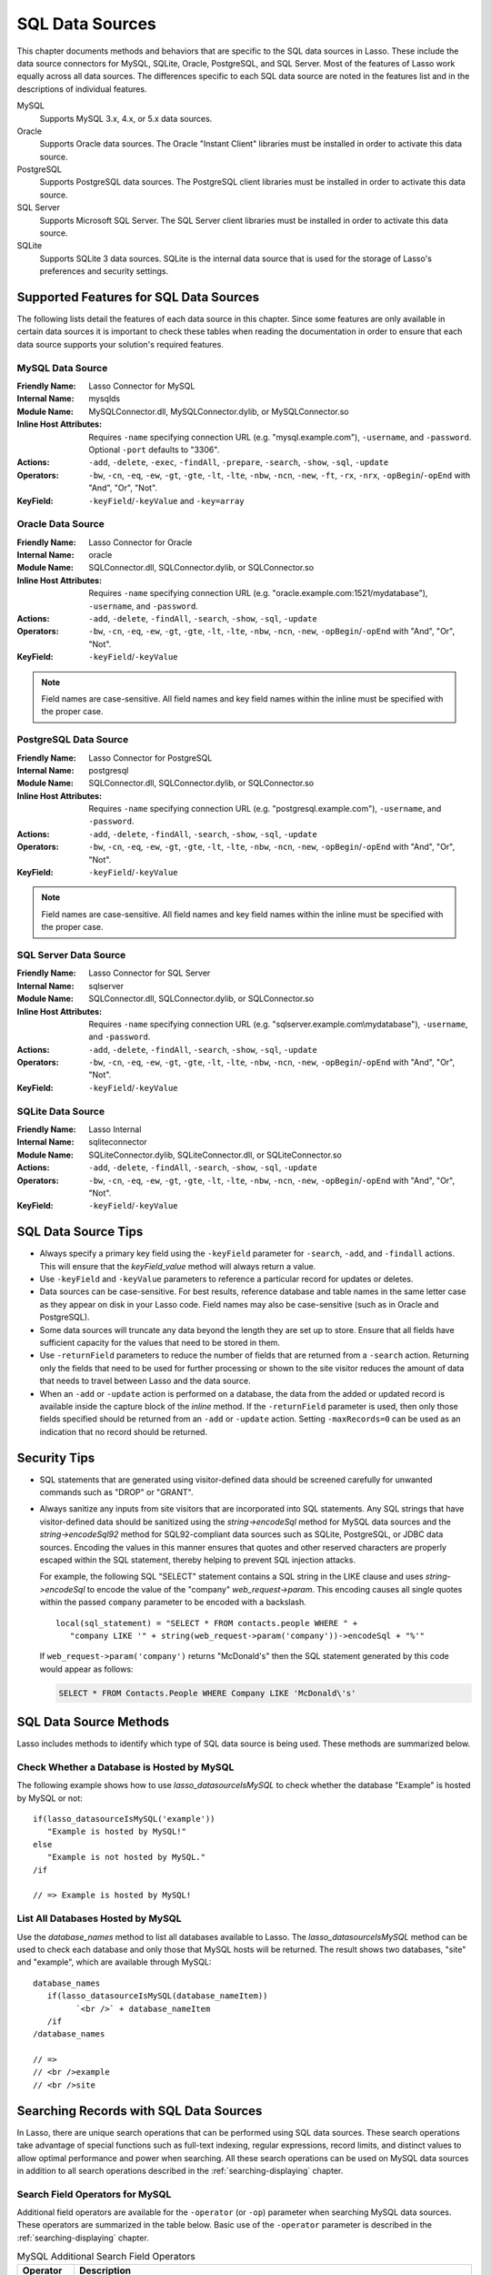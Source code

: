 .. _sql-data-sources:

****************
SQL Data Sources
****************

This chapter documents methods and behaviors that are specific to the SQL data
sources in Lasso. These include the data source connectors for MySQL, SQLite,
Oracle, PostgreSQL, and SQL Server. Most of the features of Lasso work equally
across all data sources. The differences specific to each SQL data source are
noted in the features list and in the descriptions of individual features.

MySQL
   Supports MySQL 3.x, 4.x, or 5.x data sources.

Oracle
   Supports Oracle data sources. The Oracle "Instant Client" libraries must be
   installed in order to activate this data source.

PostgreSQL
   Supports PostgreSQL data sources. The PostgreSQL client libraries must be
   installed in order to activate this data source.

SQL Server
   Supports Microsoft SQL Server. The SQL Server client libraries must be
   installed in order to activate this data source.

SQLite
   Supports SQLite 3 data sources. SQLite is the internal data source that is
   used for the storage of Lasso's preferences and security settings.


Supported Features for SQL Data Sources
=======================================

The following lists detail the features of each data source in this chapter.
Since some features are only available in certain data sources it is important
to check these tables when reading the documentation in order to ensure that
each data source supports your solution's required features.


.. _sql-mysql-features:

MySQL Data Source
-----------------

:Friendly Name:
   Lasso Connector for MySQL
:Internal Name:
   mysqlds
:Module Name:
   MySQLConnector.dll, MySQLConnector.dylib, or MySQLConnector.so
:Inline Host Attributes:
   Requires ``-name`` specifying connection URL (e.g. "mysql.example.com"),
   ``-username``, and ``-password``. Optional ``-port`` defaults to "3306".
:Actions:
   ``-add``, ``-delete``, ``-exec``, ``-findAll``, ``-prepare``, ``-search``,
   ``-show``, ``-sql``, ``-update``
:Operators:
   ``-bw``, ``-cn``, ``-eq``, ``-ew``, ``-gt``, ``-gte``, ``-lt``, ``-lte``,
   ``-nbw``, ``-ncn``, ``-new``, ``-ft``, ``-rx``, ``-nrx``,
   ``-opBegin``/``-opEnd`` with "And", "Or", "Not".
:KeyField:
   ``-keyField``/``-keyValue`` and ``-key=array``


.. _sql-oracle-features:

Oracle Data Source
------------------

:Friendly Name:
   Lasso Connector for Oracle
:Internal Name:
   oracle
:Module Name:
   SQLConnector.dll, SQLConnector.dylib, or SQLConnector.so
:Inline Host Attributes:
   Requires ``-name`` specifying connection URL (e.g.
   "oracle.example.com:1521/mydatabase"), ``-username``, and ``-password``.
:Actions:
   ``-add``, ``-delete``, ``-findAll``, ``-search``, ``-show``, ``-sql``,
   ``-update``
:Operators:
   ``-bw``, ``-cn``, ``-eq``, ``-ew``, ``-gt``, ``-gte``, ``-lt``, ``-lte``,
   ``-nbw``, ``-ncn``, ``-new``, ``-opBegin``/``-opEnd`` with "And", "Or",
   "Not".
:KeyField:
   ``-keyField``/``-keyValue``

.. note::
   Field names are case-sensitive. All field names and key field names within
   the inline must be specified with the proper case.


.. _sql-postgresql-features:

PostgreSQL Data Source
----------------------

:Friendly Name:
   Lasso Connector for PostgreSQL
:Internal Name:
   postgresql
:Module Name:
   SQLConnector.dll, SQLConnector.dylib, or SQLConnector.so
:Inline Host Attributes:
   Requires ``-name`` specifying connection URL (e.g. "postgresql.example.com"),
   ``-username``, and ``-password``.
:Actions:
   ``-add``, ``-delete``, ``-findAll``, ``-search``, ``-show``, ``-sql``,
   ``-update``
:Operators:
   ``-bw``, ``-cn``, ``-eq``, ``-ew``, ``-gt``, ``-gte``, ``-lt``, ``-lte``,
   ``-nbw``, ``-ncn``, ``-new``, ``-opBegin``/``-opEnd`` with "And", "Or",
   "Not".
:KeyField:
   ``-keyField``/``-keyValue``

.. note::
   Field names are case-sensitive. All field names and key field names within
   the inline must be specified with the proper case.


.. _sql-ms-sql-server-features:

SQL Server Data Source
----------------------

:Friendly Name:
   Lasso Connector for SQL Server
:Internal Name:
   sqlserver
:Module Name:
   SQLConnector.dll, SQLConnector.dylib, or SQLConnector.so
:Inline Host Attributes:
   Requires ``-name`` specifying connection URL (e.g.
   "sqlserver.example.com\\mydatabase"), ``-username``, and ``-password``.
:Actions:
   ``-add``, ``-delete``, ``-findAll``, ``-search``, ``-show``, ``-sql``,
   ``-update``
:Operators:
   ``-bw``, ``-cn``, ``-eq``, ``-ew``, ``-gt``, ``-gte``, ``-lt``, ``-lte``,
   ``-nbw``, ``-ncn``, ``-new``, ``-opBegin``/``-opEnd`` with "And", "Or",
   "Not".
:KeyField:
   ``-keyField``/``-keyValue``


.. _sql-sqlite-features:

SQLite Data Source
------------------

:Friendly Name:
   Lasso Internal
:Internal Name:
   sqliteconnector
:Module Name:
   SQLiteConnector.dylib, SQLiteConnector.dll, or SQLiteConnector.so
:Actions:
   ``-add``, ``-delete``, ``-findAll``, ``-search``, ``-show``, ``-sql``,
   ``-update``
:Operators:
   ``-bw``, ``-cn``, ``-eq``, ``-ew``, ``-gt``, ``-gte``, ``-lt``, ``-lte``,
   ``-nbw``, ``-ncn``, ``-new``, ``-opBegin``/``-opEnd`` with "And", "Or",
   "Not".
:KeyField:
   ``-keyField``/``-keyValue``


SQL Data Source Tips
====================

-  Always specify a primary key field using the ``-keyField`` parameter for
   ``-search``, ``-add``, and ``-findall`` actions. This will ensure that the
   `keyField_value` method will always return a value.

-  Use ``-keyField`` and ``-keyValue`` parameters to reference a particular
   record for updates or deletes.

-  Data sources can be case-sensitive. For best results, reference database and
   table names in the same letter case as they appear on disk in your Lasso
   code. Field names may also be case-sensitive (such as in Oracle and
   PostgreSQL).

-  Some data sources will truncate any data beyond the length they are set up to
   store. Ensure that all fields have sufficient capacity for the values that
   need to be stored in them.

-  Use ``-returnField`` parameters to reduce the number of fields that are
   returned from a ``-search`` action. Returning only the fields that need to be
   used for further processing or shown to the site visitor reduces the amount
   of data that needs to travel between Lasso and the data source.

-  When an ``-add`` or ``-update`` action is performed on a database, the data
   from the added or updated record is available inside the capture block of the
   `inline` method. If the ``-returnField`` parameter is used, then only those
   fields specified should be returned from an ``-add`` or ``-update`` action.
   Setting ``-maxRecords=0`` can be used as an indication that no record should
   be returned.


Security Tips
=============

-  SQL statements that are generated using visitor-defined data should be
   screened carefully for unwanted commands such as "DROP" or "GRANT".

-  Always sanitize any inputs from site visitors that are incorporated into SQL
   statements. Any SQL strings that have visitor-defined data should be
   sanitized using the `string->encodeSql` method for MySQL data sources and the
   `string->encodeSql92` method for SQL92-compliant data sources such as SQLite,
   PostgreSQL, or JDBC data sources. Encoding the values in this manner ensures
   that quotes and other reserved characters are properly escaped within the SQL
   statement, thereby helping to prevent SQL injection attacks.

   For example, the following SQL "SELECT" statement contains a SQL string in
   the LIKE clause and uses `string->encodeSql` to encode the value of the
   "company" `web_request->param`. This encoding causes all single quotes within
   the passed ``company`` parameter to be encoded with a backslash. ::

      local(sql_statement) = "SELECT * FROM contacts.people WHERE " +
         "company LIKE '" + string(web_request->param('company'))->encodeSql + "%'"

   If ``web_request->param('company')`` returns "McDonald's" then the SQL
   statement generated by this code would appear as follows:

   .. code-block:: sql

      SELECT * FROM Contacts.People WHERE Company LIKE 'McDonald\'s'


SQL Data Source Methods
=======================

Lasso includes methods to identify which type of SQL data source is being used.
These methods are summarized below.

.. method:: lasso_datasourceIsMySQL(name)

   Returns "true" if the specified database is hosted by MySQL. Requires one
   string parameter, which is the name of a database.

.. method:: lasso_datasourceIsSybase(name)

   Returns "true" if the specified database is hosted by Sybase. Requires one
   string parameter, which is the name of a database.

.. method:: lasso_datasourceIsOracle(name)

   Returns "true" if the specified database is hosted by Oracle. Requires one
   string parameter, which is the name of a database.

.. method:: lasso_datasourceIsPostgreSQL(name)

   Returns "true" if the specified database is hosted by PostgreSQL. Requires
   one string parameter, which is the name of a database.

.. method:: lasso_datasourceIsSQLServer(name)

   Returns "true" if the specified database is hosted by Microsoft SQL Server.
   Requires one string parameter, which is the name of a database.

.. method:: lasso_datasourceIsSQLite(name)

   Returns "true" if the specified database is hosted by SQLite. Requires one
   string parameter, which is the name of a database.


Check Whether a Database is Hosted by MySQL
-------------------------------------------

The following example shows how to use `lasso_datasourceIsMySQL` to check
whether the database "Example" is hosted by MySQL or not::

   if(lasso_datasourceIsMySQL('example'))
      "Example is hosted by MySQL!"
   else
      "Example is not hosted by MySQL."
   /if

   // => Example is hosted by MySQL!


List All Databases Hosted by MySQL
----------------------------------

Use the `database_names` method to list all databases available to Lasso. The
`lasso_datasourceIsMySQL` method can be used to check each database and only
those that MySQL hosts will be returned. The result shows two databases, "site"
and "example", which are available through MySQL::

   database_names
      if(lasso_datasourceIsMySQL(database_nameItem))
            `<br />` + database_nameItem
      /if
   /database_names

   // =>
   // <br />example
   // <br />site


Searching Records with SQL Data Sources
=======================================

In Lasso, there are unique search operations that can be performed using SQL
data sources. These search operations take advantage of special functions such
as full-text indexing, regular expressions, record limits, and distinct values
to allow optimal performance and power when searching. All these search
operations can be used on MySQL data sources in addition to all search
operations described in the :ref:`searching-displaying` chapter.


Search Field Operators for MySQL
--------------------------------

Additional field operators are available for the ``-operator`` (or ``-op``)
parameter when searching MySQL data sources. These operators are summarized in
the table below. Basic use of the ``-operator`` parameter is described in the
:ref:`searching-displaying` chapter.

.. tabularcolumns:: |l|L|

.. _sql-mysql-search-operators:

.. table:: MySQL Additional Search Field Operators

   ========================= ===================================================
   Operator                  Description
   ========================= ===================================================
   ``-op='ft'`` or ``-ft``   Full-Text Search. If used, a MySQL full-text search
                             is performed on the field specified. Will only work
                             on fields that are full-text indexed in MySQL.
                             Records are automatically returned in order of high
                             relevance (contains many instances of that value)
                             to low relevance (contains few instances of the
                             value). Only one ``-ft`` operator may be used per
                             action, and no ``-sortField`` parameter should be
                             specified.
   ``-op='nrx'`` or ``-rx``  Regular Expression Search. If used, then regular
                             expressions may be used as part of the search field
                             value. Returns records matching the regular
                             expression value for that field.
   ``-op='nrx'`` or ``-nrx`` Not Regular Expression Search. If used, then
                             regular expressions may be used as part of the
                             search field value. Returns records that do not
                             match the regular expression value for that field.
   ========================= ===================================================

.. note::
   For more information on full-text searches and the regular expressions
   supported in MySQL, see the `MySQL documentation`_.


Perform a Full-Text Search on a Field
^^^^^^^^^^^^^^^^^^^^^^^^^^^^^^^^^^^^^

If a MySQL field is indexed as full-text, then using ``-op='ft'`` before the
field in a search inline performs a MySQL full-text search on that field. The
example below performs a full-text search on the "jobs" field in the "contacts"
database, and returns the "first_name" field for each record that contain the
word "Manager". Records that contain the most instances of the word "Manager"
are returned first. ::

   [inline(
      -search,
      -database='contacts',
      -table='people',
      -op='ft', 'jobs'='Manager'
   )]
      [records]
         [field('first_name')]<br />
      [/records]
   [/inline]

   // =>
   // Mike<br />
   // Jane<br />


Use Regular Expressions as Part of a Search
^^^^^^^^^^^^^^^^^^^^^^^^^^^^^^^^^^^^^^^^^^^

Regular expressions can be used as part of a search value for a field by using
``-op='rx'`` before the field in a search inline. The following example searches
for all records where the "last_name" field contains eight characters using a
regular expression::

   [inline(
      -search,
      -database='contacts',
      -table='people',
      -op='rx',
      'last_name'='.{8}',
      -maxRecords='all'
   )]
      [records]
         [field('last_name')], [field('first_name')]<br />
      [/records]
   [/inline]

   // =>
   // Lastname, Mike<br />
   // Lastname, Mary Beth<br />

The following example searches for all records where the "last_name" field
doesn't contain eight characters. This is easily accomplished using the same
inline search above using ``-op='nrx'`` instead. ::

   [inline(
      -search,
      -database='contacts',
      -table='people',
      -op='nrx',
      'last_name'='.{8}',
      -maxRecords='all'
   )]
      [records]
         [field('last_name')], [field('first_name')]<br />
      [/records]
   [/inline]

   // =>
   // Doe, John<br />
   // Doe, Jane<br />
   // Surname, Bob<br />
   // Surname, Jane<br />
   // Surname, Margaret<br />
   // Unknown, Thomas<br />


Result Keyword Parameters
-------------------------

Additional result keyword parameters are available when searching the data
sources in this chapter using the `inline` method. These parameters are
summarized in the following table.

.. tabularcolumns:: |l|L|

.. _sql-result-parameters:

.. table:: SQL Additional Result Parameters

   =============== =============================================================
   Parameter       Description
   =============== =============================================================
   ``-distinct``   Causes a ``-search`` action to only output records that
                   contain unique field values (comparing only returned fields)
                   or a ``findAll`` action to to return all distinct values.
                   Does not require a value. May be used with the
                   ``-returnField`` parameter to limit the fields checked for
                   distinct values. MySQL only.
   ``-groupBy``    Specifies a field name that should by used as the "GROUP BY"
                   statement. Allows data to be summarized based on the values
                   of the specified field.
   ``-sortRandom`` Requests that returned records be sorted randomly. Is used in
                   place  of the ``-sortField`` and ``-sortOrder`` parameters.
                   Does not require a value. MySQL only.
   ``-useLimit``   Prematurely ends a ``-search`` or ``-findAll`` action once
                   the specified number of records for the ``-maxRecords``
                   parameter have been found and returns the found records.
                   Requires the ``-maxRecords`` parameter. This issues a "LIMIT"
                   or "TOP" statement.
   =============== =============================================================


Return Records Once a Limit is Reached
^^^^^^^^^^^^^^^^^^^^^^^^^^^^^^^^^^^^^^

Use the ``-useLimit`` parameter in the search inline. Normally, Lasso will find
all records that match the inline search criteria and then pare down the results
based on ``-maxRecords`` and ``-skipRecords`` values. The ``-useLimit``
parameter instructs the data source to terminate the specified search process
once the number of records specified for ``-maxRecords`` is found. The following
example searches the "contacts" database with a limit of five records::

   inline(
      -findAll,
      -database='contacts',
      -table='people',
      -maxRecords='5',
      -useLimit
   )
      found_count
   /inline

   // => 5

.. note::
   If the ``-useLimit`` parameter is used, the value of the `found_count` method
   will always be the same as the ``-maxRecords`` value if the limit is reached.
   Otherwise, the `found_count` method will return the total number of records
   in the specified table that match the search criteria if ``-useLimit`` is not
   used.


Sort Results Randomly
^^^^^^^^^^^^^^^^^^^^^

Use the ``-sortRandom`` parameter in a search inline. In the following example,
all records from the "people" table of the "contacts" database are returned in
random order::

   inline(
      -findAll,
      -database='contacts',
      -table='people',
      -keyField='id',
      -sortRandom
   )
      records
         field('id')
      /records
   /inline

   // => 5 2 8 1 3 6 4 7

.. note::
   Due to the nature of the ``-sortRandom`` parameter, the results of this
   example will vary upon each execution of the inline.


Return Only Unique Records in a Search
^^^^^^^^^^^^^^^^^^^^^^^^^^^^^^^^^^^^^^

Use the ``-distinct`` parameter in a search inline. In the following example, a
``-findAll`` action is used on the "people" table of the "contacts" database.
Only distinct values from the "last_name" field are returned. ::

   inline(
      -findAll,
      -database='contacts',
      -table='people',
      -returnField='last_name',
      -distinct
   )
      records
         field('last_name') + '<br />\n'
      /records
   /inline

   // =>
   // Doe<br />
   // Surname<br />
   // Lastname<br />
   // Unknown<br />

The ``-distinct`` parameter is especially useful for generating lists of values
that can be used in a drop-down list. The following example is a drop-down list
of all the last names in the "contacts" database::

   [inline(
      -findAll,
      -database='contacts',
      -table='people',
      -returnField='last_name',
      -distinct
   )]
      <select name="last_name">
      [records]
         <option value="[field('last_name')]">[field('last_name')]</option>
      [/records]
      </select>
   [/inline]

   // =>
   // <select name="last_name">
   //    <option value="Doe">Doe</option>
   //    <option value="Surname">Surname</option>
   //    <option value="Lastname">Lastname</option>
   //    <option value="Unknown">Unknown</option>
   // </select>


Searching for Null Values
-------------------------

When searching tables in a SQL data source, "NULL" values may be explicitly
searched for within fields using the :type:`null` object. A "NULL" value in a
SQL data source designates that there is no other value stored in that
particular field. This is similar to searching a field for an empty string (e.g.
``'fieldname'=''``), however "NULL" values and empty strings are not the same in
SQL data sources. For more information about "NULL" values, see the
documentation for the data source. ::

   [inline(
      -search,
      -database='contacts',
      -table='people',
      -op='eq',
      'title'=null,
      -maxRecords='all'
   )]
      [records]
         record [field('id')] does not have a title.<br />
      [/records]
   [/inline]

   // =>
   // Record 7 does not have a title.<br />
   // Record 8 does not have a title.<br />


Adding and Updating Records
===========================

In Lasso, there are special add and update operations that can be performed
using SQL data sources in addition to all add and update operations described in
the :ref:`adding-updating` chapter.


Multiple Field Values
---------------------

When adding or updating data to a field in MySQL, the same field name can be
used several times in an ``-add`` or ``-update`` inline. The result is that all
data added or updated in each instance of the field name will be concatenated in
a comma-delimited form. This is particularly useful for adding data to "SET"
field types.


Add or Update Multiple Field Values
^^^^^^^^^^^^^^^^^^^^^^^^^^^^^^^^^^^

The following example adds a record with two comma-delimited values in the
"Jobs" field::

   inline(
      -add,
      -database='contacts',
      -table='people',
      -keyField='id',
      'jobs'='Customer Service',
      'jobs'='Sales'
   )
      field('jobs')
   /inline

   // => Customer Service,Sales

The following example updates the "jobs" field of a record with three
comma-delimited values::

   inline(
      -update,
      -database='contacts',
      -table='people',
      -keyField='id',
      -keyValue=5,
      'jobs'='Customer Service',
      'jobs'='Sales',
      'jobs'='Support'
   )
      field('jobs')
   /inline

   // => Customer Service,Sales,Support

.. note::
   The individual values being added or updated should not contain commas.


Null Values
-----------

"NULL" values can be explicitly added to fields using the :type:`null` object. A
"NULL" value in a SQL data source designates that there is no value for a
particular field. This is similar to setting a field to an empty string (e.g.
``'fieldname'=''``), however the two are different in SQL data sources. For more
information about "NULL" values, see the documentation for the data source.


Add or Update a Null Field Value
^^^^^^^^^^^^^^^^^^^^^^^^^^^^^^^^

Use the :type:`null` object as the field value. The following example adds a
record with a "NULL" value in the "last_name" field::

   inline(
      -add,
      -database='contacts',
      -table='people',
      -keyField='id',
      'last_name'=null
   ) => {}

The following example updates a record with a "NULL" value in the "last_name"
field::

   inline(
      -update,
      -database='contacts',
      -table='people',
      -keyField='id',
      -keyValue=5,
      'last_name'=null
   ) => {}


Value Lists
===========

A :dfn:`value list` in Lasso is a set of possible values that can be used for a
field. Value lists in MySQL are lists of predefined and stored values for a
"SET" or "ENUM" field type. A value list from a "SET" or "ENUM" field can be
displayed using the methods defined below. None of these methods will work in
``-sql`` inlines or if ``-noValueLists`` is specified.

.. method:: value_list(name::string)

   Executes a capture block once for each value allowed for an "ENUM" or "SET"
   field. Requires a single parameter: the name of an "ENUM" or "SET" field from
   the current table. This method will not work in ``-sql`` inlines or if the
   ``-noValueLists`` parameter is specified.

.. method:: value_listItem()

   While in a `value_list` capture block, it returns the value for the current
   item.

.. method:: selected()

   Displays the word "selected" if the current value list item is contained in
   the data of the "ENUM" or "SET" field.

.. method:: checked()

   Displays the word "checked" if the current value list item is contained in
   the data of the "ENUM" or "SET" field.

.. note::
   See the :ref:`searching-displaying` chapter for information about the
   ``-show`` parameter which is used throughout this section.


Display Allowed Values for an ENUM or SET Field
-----------------------------------------------

Perform a ``-show`` action to return the schema of a MySQL database and use the
`value_list` method to display the allowed values for an "ENUM" or "SET" field.
The following example shows how to display all values from the "ENUM" field
"title" in the "contacts" database. "SET" fields function in the same manner as
"ENUM" fields, and all examples in this section may be used with either "ENUM"
or "SET" field types. ::

   [inline(-show, -database='contacts', -table='people')]
      [value_list('title')]
         <br />[value_listItem]
      [/value_list]
   [/inline]

   // =>
   // <br />Mr.
   // <br />Mrs.
   // <br />Ms.
   // <br />Dr.

The following example shows how to display all values from a value list using a
named inline. The same name "values" is referenced by ``-inlineName`` in both
the `inline` method and `resultSet` method. ::

   inline(-inlineName='values', -show, -database='contacts', -table='people') => {}
   // ... some code ...
   resultSet(1, -inlineName='values')
      value_list('title')
         '<br />' + value_listItem
      /value_list
   /resultSet

   // =>
   // <br />Mr.
   // <br />Mrs.
   // <br />Ms.
   // <br />Dr.


Display a Drop-Down Menu with All Values from a Value List
----------------------------------------------------------

The following example shows how to format an HTML ``<select>`` drop-down menu to
show all the values from a value list. A select list can be created with the
same code by including size and multiple parameters within the ``<select>`` tag.
This code is usually used within an HTML form that calls a response page that
performs an ``-add`` or ``-update`` action so the visitor can select a value
from the value list for the record they create or modify.

The example shows a single ``<select>`` within an `inline` method with a
``-show`` action. If many value lists from the same database are being
formatted, they can all be contained within a single inline. ::

   <form action="response.lasso" method="POST">
   [inline(-show, -database='contacts', -table='people')]
      <select name="title">
      [value_list('title')]
         <option value="[value_listItem]">[value_listItem]</option>
      [/value_list]
      </select>
   [/inline]

      <p><input type="submit" name="submit" value="Add Record"></p>
   </form>

   // =>
   // <form action="response.lasso" method="POST">
   //    <select name="title">
   //       <option value="Mr.">Mr.</option>
   //       <option value="Mrs.">Mrs.</option>
   //       <option value="Ms.">Ms.</option>
   //       <option value="Dr.">Dr.</option>
   //    </select>
   //    <p><input type="submit" name="submit" value="Add Record"></p>
   // </form>


Display Radio Buttons with All Values from a Value List
-------------------------------------------------------

The following example shows how to format a set of HTML ``<input>`` tags to show
all the values from a value list as radio buttons. The visitor will be able to
select one value from the value list. Checkboxes can be created with the same
code by changing the type from radio to checkbox. ::

   <form action="response.lasso" method="POST">
   [inline(-show, -database='contacts', -table='people')]
   [value_list('title')]
      <input type="radio" name="title" value="[value_listItem]" /> [value_listItem]
   [/value_list]
   [/inline]

      <p><input type="submit" name="submit" value="Add Record"></p>
   </form>

   // =>
   // <form action="response.lasso" method="POST">
   //    <input type="radio" name="title" value="Mr." /> Mr.
   //    <input type="radio" name="title" value="Mrs." /> Mrs.
   //    <input type="radio" name="title" value="Ms." /> Ms.
   //    <input type="radio" name="title" value="Dr." /> Dr.
   //
   //    <p><input type="submit" name="submit" value="Add Record"></p>
   // </form>


Display Only Selected Values from a Value List
----------------------------------------------

The following example shows how to display the selected values from a value list
for the current record. The record for "John Doe" is found within the database
and the selected value for the "title" field, "Mr.", is displayed.

The `selected` method is used to ensure that only selected value list items are
shown. The following example uses a conditional to check whether `selected` is
empty and only shows the `value_listItem` if it is not::

   inline(
      -search,
      -database='contacts',
      -table='people',
      -keyField='id',
      -keyValue=126
   )
      value_list('title')
         if(selected != '')
            '<br />' + value_listItem
         /if
      /value_list
   /inline

   // => <br />Mr.

The `field` method can also be used simply to display the current value for a
field without reference to the value list. ::

   <br />[field('title')]

   // => <br />Mr.


Display a Drop-Down Menu with Selected Values from a Value List
---------------------------------------------------------------

The following example shows how to format an HTML ``<select>`` list to show all
the values from a value list with the selected values highlighted. The
`selected` method returns "selected" if the current value list item is selected
in the database or nothing otherwise. ::

   <form action="response.lasso" method="POST">
   [inline(
      -search,
      -database='contacts',
      -table='people',
      -keyField='id',
      -keyValue=126
   )]
      <select name="title" multiple size="4">
      [value_list('title')]
         <option value="[value_listItem]" [selected]>[value_listItem]</option>
      [/value_list]
      </select>
   [/inline]
      <input type="submit" name="submit" value="Update Record">
   </form>

   // =>
   // <form action="response.lasso" method="POST">
   //    <select name="title" multiple size="4">
   //       <option value="Mr." selected>Mr.</option>
   //       <option value="Mrs." >Mrs.</option>
   //       <option value="Ms." >Ms.</option>
   //       <option value="Dr." >Dr.</option>
   //    </select>
   //    <input type="submit" name="submit" value="Update Record">
   // </form>


Display Checkboxes with Selected Values from a Value List
---------------------------------------------------------

The following example shows how to format a set of HTML ``<input>`` tags to show
all the values from a value list as checkboxes with the selected checkboxes
checked. The `checked` method returns "checked" if the current value list item
is selected in the database or nothing otherwise. Radio buttons can be created
with the same code by changing the type from "checkbox" to "radio". ::

   <form action="response.lasso" method="POST">
   [inline(
      -search,
      -database='contacts',
      -table='people',
      -keyField='id',
      -keyValue=126
   )]
   [value_list('title')]
      <input type="checkbox" name="title" value="[value_listItem]" [checked]>
      [value_listItem]
   [/value_list]
   [/inline]
      <input type="submit" name="submit" value="Update Record">
   </form>

   // =>
   // <form action="response.lasso" method="POST">
   //    <input type="checkbox" name="title" value="Mr." checked>
   //    Mr.
   //    <input type="checkbox" name="title" value="Mrs." >
   //    Mrs.
   //    <input type="checkbox" name="title" value="Ms." >
   //    Ms.
   //    <input type="checkbox" name="title" value="Dr." >
   //    Dr.
   //    <input type="submit" name="submit" value="Update Record">
   // </form>

.. note::
   Storing multiple values is only supported using "SET" field types.

.. _MySQL documentation: http://dev.mysql.com/doc/
